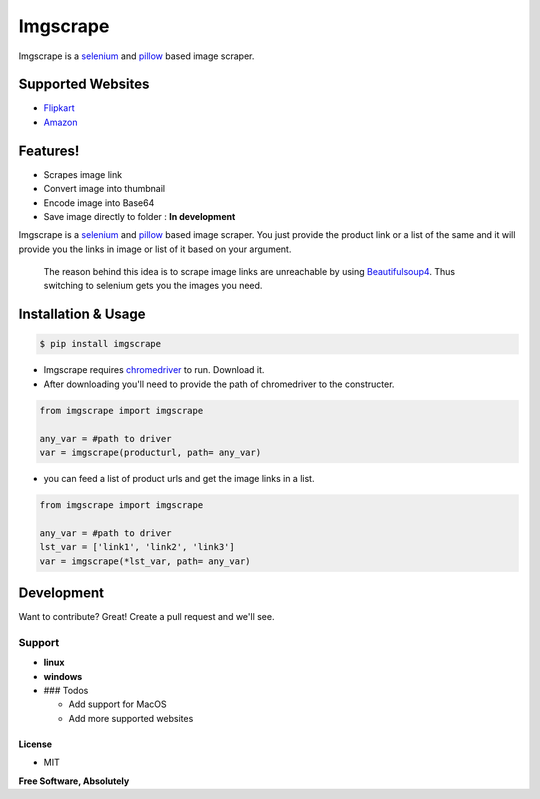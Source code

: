 Imgscrape
=========


.. image:: https://travis-ci.org/joemccann/dillinger.svg?branch=master
   :target: https://travis-ci.org/joemccann/dillinger
   :alt: Build Status
  
.. image:: https://coveralls.io/repos/github/ans2human/imgscrape/badge.svg?branch=master
   :target: https://coveralls.io/github/ans2human/imgscrape?branch=master
   :alt: Coverage Status


Imgscrape is a `selenium <https://www.seleniumhq.org/>`_ and `pillow <https://pypi.org/project/Pillow/>`_ based image scraper.

Supported Websites
^^^^^^^^^^^^^^^^^^


* `Flipkart <http://www.flipkart.com/>`_

* `Amazon <https://www.Amazon.in/>`_

Features!
^^^^^^^^^


* Scrapes  image link
* Convert image into thumbnail
* Encode image into Base64 
* Save image directly to folder  :  **In development**

Imgscrape is a `selenium <https://www.seleniumhq.org/>`_ and `pillow <https://pypi.org/project/Pillow/>`_ based image scraper. You just provide the product link or a list of the same and it will provide you the links in image or list of it based on your argument.

..

   The reason behind this idea is to scrape image links are unreachable by using `Beautifulsoup4 <https://www.crummy.com/software/BeautifulSoup/bs4/doc/>`_. Thus switching to selenium gets you the images you need.


Installation & Usage
^^^^^^^^^^^^^^^^^^^^

.. code-block:: sh

   $ pip install imgscrape


* Imgscrape requires `chromedriver <http://chromedriver.chromium.org/downloads>`_ to run. Download it.
* After downloading you'll need to provide the path of chromedriver to the constructer.

.. code-block::

   from imgscrape import imgscrape

   any_var = #path to driver      
   var = imgscrape(producturl, path= any_var)


* you can feed a list of product urls and get the image links in a list.

.. code-block::

  from imgscrape import imgscrape

  any_var = #path to driver
  lst_var = ['link1', 'link2', 'link3']
  var = imgscrape(*lst_var, path= any_var)


Development
^^^^^^^^^^^

Want to contribute? Great!
Create a pull request and we'll see.

Support
~~~~~~~


* **linux**
* **windows**
* 
  ### Todos


  * Add support for MacOS
  * Add more supported websites

License
-------


* MIT

**Free Software, Absolutely**
